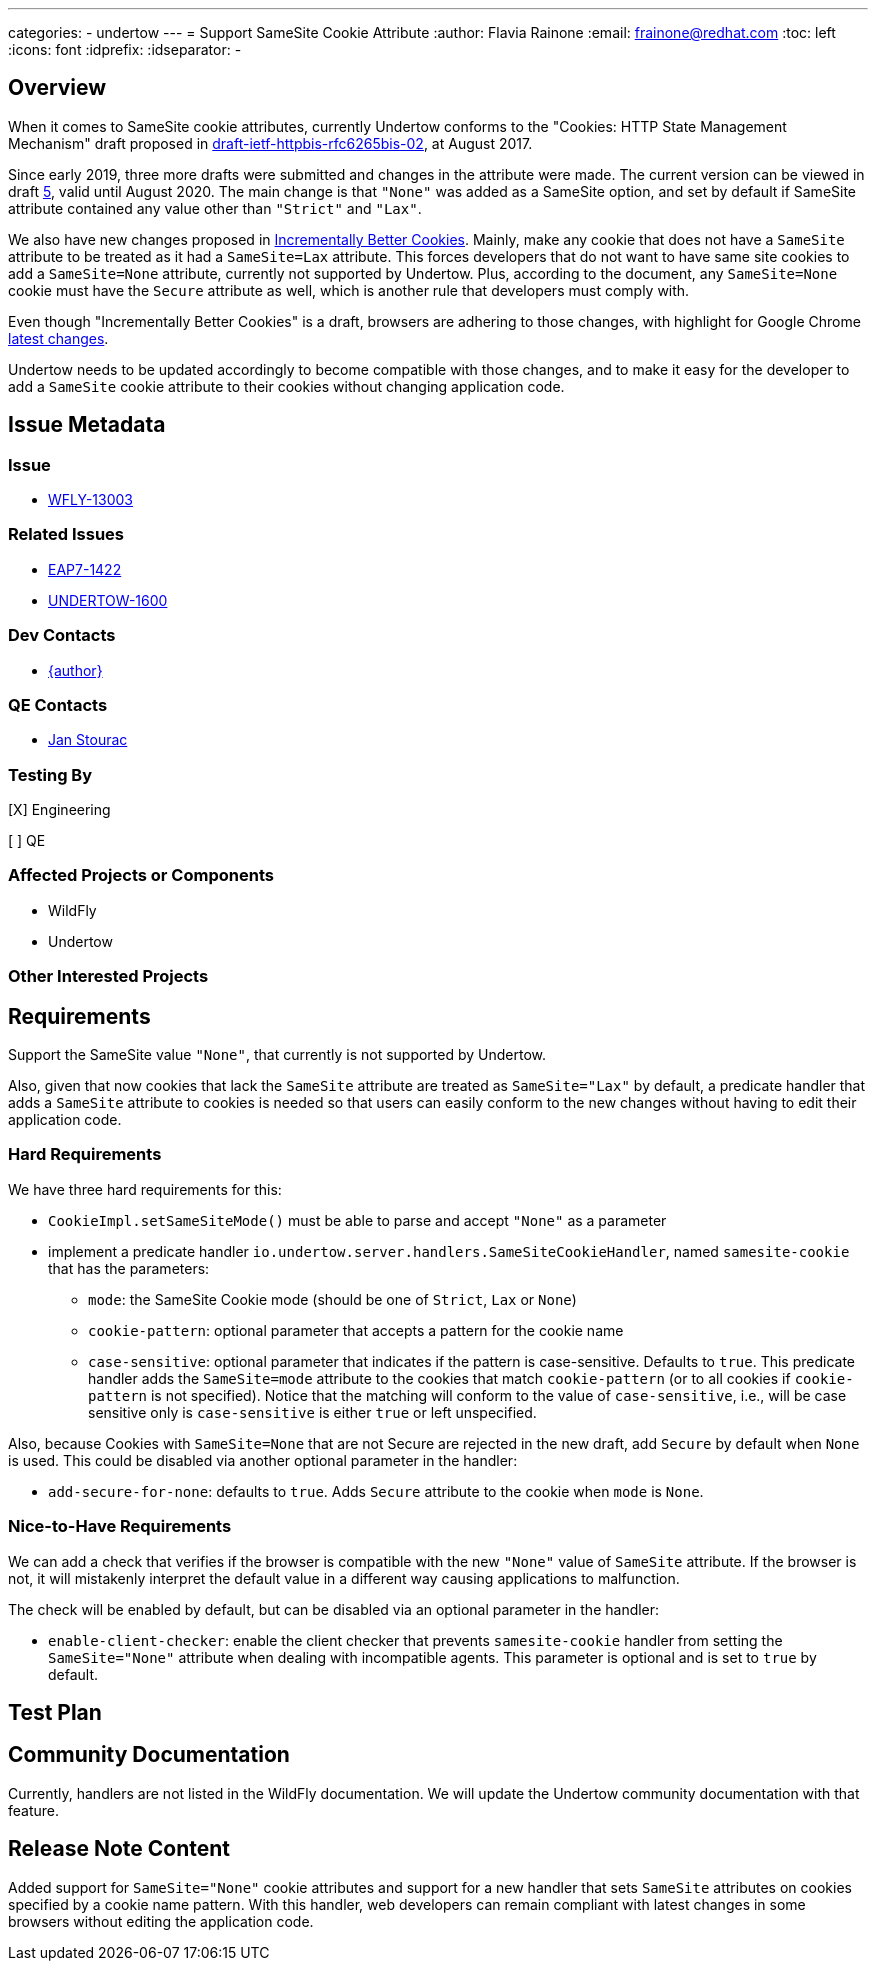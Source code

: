 ---
categories:
  - undertow
---
= Support SameSite Cookie Attribute
:author:            Flavia Rainone
:email:             frainone@redhat.com
:toc:               left
:icons:             font
:idprefix:
:idseparator:       -

== Overview

When it comes to SameSite cookie attributes, currently Undertow conforms to the
"Cookies: HTTP State Management Mechanism" draft proposed in
https://tools.ietf.org/html/draft-ietf-httpbis-rfc6265bis-02[draft-ietf-httpbis-rfc6265bis-02],
at August 2017.

Since early 2019, three more drafts were submitted and changes in the attribute were made.
The current version can be viewed in draft https://tools.ietf.org/html/draft-ietf-httpbis-rfc6265bis-05[5],
valid until August 2020. The main change is that `"None"` was added as a SameSite option, and set
by default if SameSite attribute contained any value other than `"Strict"` and `"Lax"`.

We also have new changes proposed in https://tools.ietf.org/html/draft-west-cookie-incrementalism-00[Incrementally
Better Cookies]. Mainly, make any cookie that does not have a `SameSite` attribute to be
treated as it had a `SameSite=Lax` attribute. This forces developers that do not
want to have same site cookies to add a `SameSite=None` attribute, currently not
supported by Undertow. Plus, according to the document, any `SameSite=None` cookie
must have the `Secure` attribute as well, which is another rule that developers
must comply with.

Even though "Incrementally Better Cookies" is a draft, browsers are adhering to those changes, with highlight for
Google Chrome https://www.chromestatus.com/feature/5088147346030592[latest changes].

Undertow needs to be updated accordingly to become compatible with those changes, and
to make it easy for the developer to add a `SameSite` cookie attribute to their cookies
without changing application code.

== Issue Metadata

=== Issue

* https://issues.redhat.com/browse/WFLY-13003[WFLY-13003]

=== Related Issues

* https://issues.redhat.com/browse/EAP7-1422[EAP7-1422]
* https://issues.redhat.com/browse/UNDERTOW-1600[UNDERTOW-1600]

=== Dev Contacts

* mailto:{email}[{author}]

=== QE Contacts

* mailto:jstourac@redhat.com[Jan Stourac]

=== Testing By
// Put an x in the relevant field to indicate if testing will be done by Engineering or QE. 
// Discuss with QE during the Kickoff state to decide this
[X] Engineering

[ ] QE

=== Affected Projects or Components
* WildFly
* Undertow

=== Other Interested Projects

== Requirements

Support the SameSite value `"None"`, that currently is not supported by Undertow.

Also, given that now cookies that lack the `SameSite` attribute are treated as
`SameSite="Lax"` by default, a predicate handler that adds a `SameSite` attribute to cookies
is needed so that users can easily conform to the new changes without having to edit
their application code.

=== Hard Requirements

We have three hard requirements for this:

- `CookieImpl.setSameSiteMode()` must be able to parse and accept `"None"` as a parameter
- implement a predicate handler `io.undertow.server.handlers.SameSiteCookieHandler`, named `samesite-cookie` that has the parameters:
* `mode`: the SameSite Cookie mode (should be one of `Strict`, `Lax` or `None`)
* `cookie-pattern`: optional parameter that accepts a pattern for the cookie name
* `case-sensitive`: optional parameter that indicates if the pattern is case-sensitive. Defaults to `true`.
This predicate handler adds the `SameSite=mode` attribute to the cookies that match `cookie-pattern` (or to all cookies if
`cookie-pattern` is not specified). Notice that the matching will conform to the value of `case-sensitive`, i.e., will be case sensitive
only is `case-sensitive` is either `true` or left unspecified.

Also, because Cookies with `SameSite=None` that are not Secure are rejected in the new draft, add `Secure` by default when `None` is used.
This could be disabled via another optional parameter in the handler:

* `add-secure-for-none`: defaults to `true`. Adds `Secure` attribute to the cookie when `mode` is `None`.


=== Nice-to-Have Requirements

We can add a check that verifies if the browser is compatible with the new `"None"` value of `SameSite`
attribute. If the browser is not, it will mistakenly interpret the default value in a different way
causing applications to malfunction.

The check will be enabled by default, but can be disabled via an optional parameter
in the handler:

* `enable-client-checker`: enable the client checker that prevents `samesite-cookie`
handler from setting the `SameSite="None"` attribute when dealing with incompatible agents.
This parameter is optional and is set to `true` by default.


//=== Non-Requirements

//== Implementation Plan
////
Delete if not needed. The intent is if you have a complex feature which can 
not be delivered all in one go to suggest the strategy. If your feature falls 
into this category, please mention the Release Coordinators on the pull 
request so they are aware.
////
== Test Plan

== Community Documentation
Currently, handlers are not listed in the WildFly documentation. We will update the Undertow community
documentation with that feature.
////
Generally a feature should have documentation as part of the PR to wildfly master, or as a follow up PR if the feature is in wildfly-core. In some cases though the documentation belongs more in a component, or does not need any documentation. Indicate which of these will happen.
////
== Release Note Content
Added support for `SameSite="None"` cookie attributes and support for a new handler
that sets `SameSite` attributes on cookies specified by a cookie name pattern. With
this handler, web developers can remain compliant with latest changes in some browsers
without editing the application code.
////
Draft verbiage for up to a few sentences on the feature for inclusion in the
Release Note blog article for the release that first includes this feature. 
Example article: http://wildfly.org/news/2018/08/30/WildFly14-Final-Released/.
This content will be edited, so there is no need to make it perfect or discuss
what release it appears in.  "See Overview" is acceptable if the overview is
suitable. For simple features best covered as an item in a bullet-point list 
of features containing a few words on each, use "Bullet point: <The few words>" 
////
